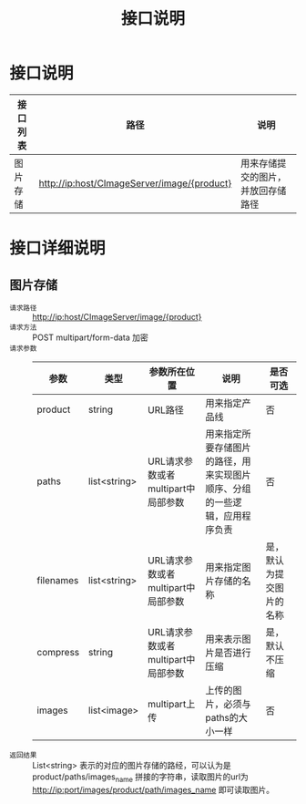 #+TITLE: 接口说明

* 接口说明
  | 接口列表 | 路径                               | 说明 |
  |----------+------------------------------------+------|
  | 图片存储 | http://ip:host/CImageServer/image/{product} | 用来存储提交的图片，并放回存储路径 |

* 接口详细说明
** 图片存储
   + =请求路径= :: http://ip:host/CImageServer/image/{product}
   + =请求方法= :: POST multipart/form-data 加密
   + =请求参数= ::
               | 参数      | 类型         | 参数所在位置                       | 说明                                                                       | 是否可选       |
               |-----------+--------------+------------------------------------+----------------------------------------------------------------------------+----------------|
               | product   | string       | URL路径                            | 用来指定产品线                                                             | 否             |
               | paths     | list<string> | URL请求参数或者multipart中局部参数 | 用来指定所要存储图片的路径，用来实现图片顺序、分组的一些逻辑，应用程序负责 | 否             |
               | filenames | list<string> | URL请求参数或者multipart中局部参数 | 用来指定图片存储的名称                                                     | 是，默认为提交图片的名称   |
               | compress  | string       | URL请求参数或者multipart中局部参数 | 用来表示图片是否进行压缩                                                   | 是，默认不压缩 |
               | images    | list<image>  | multipart上传                      | 上传的图片，必须与paths的大小一样                                          | 否             |
   + =返回结果= :: List<string> 表示的对应的图片存储的路经，可以认为是 product/paths/images_name 拼接的字符串，读取图片的url为 http://ip:port/images/product/path/images_name 即可读取图片。
               



